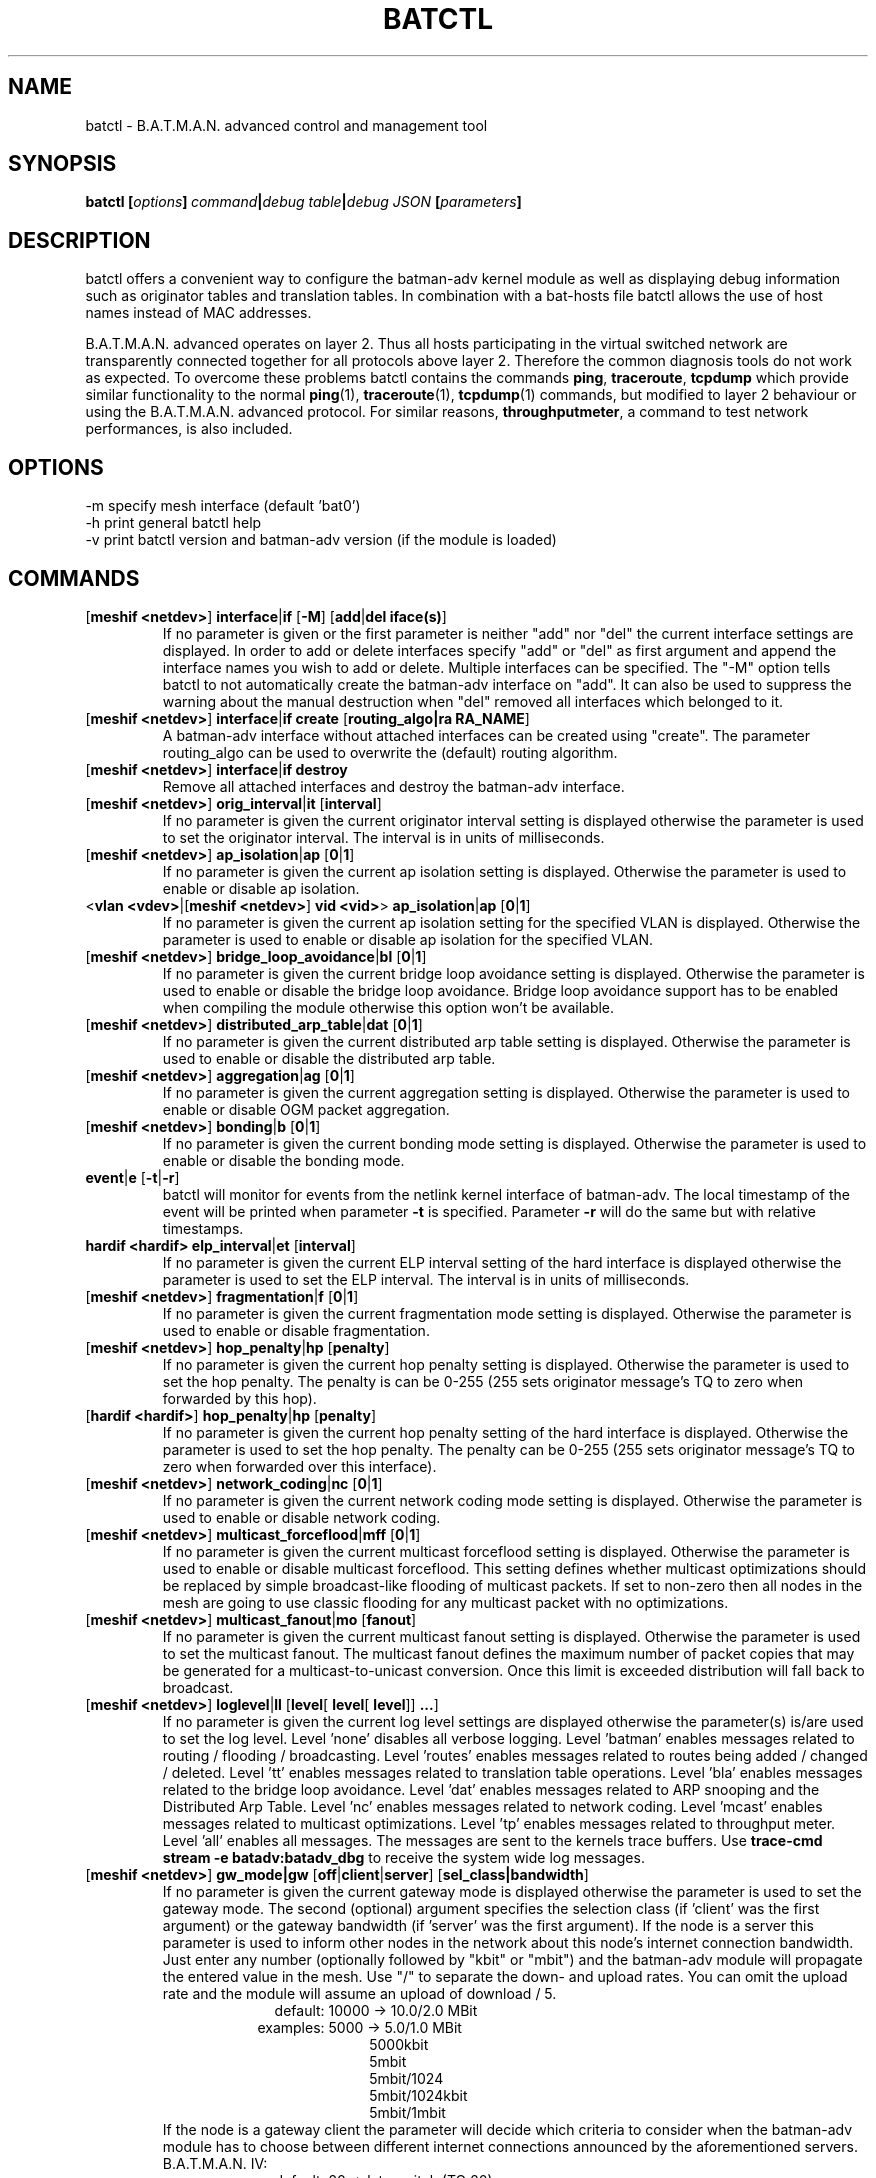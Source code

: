 .\" SPDX-License-Identifier: GPL-2.0
.\" License-Filename: LICENSES/preferred/GPL-2.0
.\"                                      Hey, EMACS: -*- nroff -*-
.\" First parameter, NAME, should be all caps
.\" Second parameter, SECTION, should be 1-8, maybe w/ subsection
.\" other parameters are allowed: see man(7), man(1)
.TH "BATCTL" "8" "July 17, 2015" "Linux" "B.A.T.M.A.N. Advanced Control Tool"
.\" Please adjust this date whenever revising the manpage.
.\"
.\" Some roff macros, for reference:
.\" .nh        disable hyphenation
.\" .hy        enable hyphenation
.\" .ad l      left justify
.\" .ad b      justify to both left and right margins
.\" .nf        disable filling
.\" .fi        enable filling
.\" .br        insert line break
.\" .sp <n>    insert n+1 empty lines
.\" for manpage-specific macros, see man(7)
.\" --------------------------------------------------------------------------
.\" Process this file with
.\" groff -man batctl.8 -Tutf8
.\" Retrieve format warnings with
.\" man --warnings batctl.8 > /dev/null
.\" --------------------------------------------------------------------------
.ad l
.SH NAME
batctl \- B.A.T.M.A.N. advanced control and management tool
.SH SYNOPSIS
.B batctl [\fIoptions\fP]\ \fIcommand\fP|\fIdebug\ table\fP|\fIdebug\ JSON\fP\ [\fIparameters\fP]
.br
.SH DESCRIPTION
batctl offers a convenient way to configure the batman\-adv kernel module as well as displaying debug information
such as originator tables and translation tables. In combination with a bat\-hosts file batctl allows
the use of host names instead of MAC addresses.
.PP
B.A.T.M.A.N. advanced operates on layer 2. Thus all hosts participating in the virtual switched network are transparently
connected together for all protocols above layer 2. Therefore the common diagnosis tools do not work as expected. To
overcome these problems batctl contains the commands \fBping\fP, \fBtraceroute\fP, \fBtcpdump\fP which provide similar
functionality to the normal \fBping\fP(1), \fBtraceroute\fP(1), \fBtcpdump\fP(1) commands, but modified to layer 2
behaviour or using the B.A.T.M.A.N. advanced protocol. For similar reasons, \fBthroughputmeter\fP, a command to test network
performances, is also included.

.SH OPTIONS
\-m     specify mesh interface (default 'bat0')
.br
\-h     print general batctl help
.br
\-v     print batctl version and batman-adv version (if the module is loaded)
.br

.SH COMMANDS

.TP
[\fBmeshif <netdev>\fP] \fBinterface\fP|\fBif\fP [\fB-M\fP] [\fBadd\fP|\fBdel iface(s)\fP]
If no parameter is given or the first parameter is neither "add" nor "del" the current interface settings are displayed.
In order to add or delete interfaces specify "add" or "del" as first argument and append the interface names you wish to
add or delete. Multiple interfaces can be specified.
The "\-M" option tells batctl to not automatically create the batman-adv interface on "add". It can also be used to
suppress the warning about the manual destruction when "del" removed all interfaces which belonged to it.
.TP
[\fBmeshif <netdev>\fP] \fBinterface\fP|\fBif\fP \fBcreate\fP [\fBrouting_algo|ra RA_NAME\fP]
A batman-adv interface without attached interfaces can be created using "create". The parameter routing_algo
can be used to overwrite the (default) routing algorithm.
.TP
[\fBmeshif <netdev>\fP] \fBinterface\fP|\fBif\fP \fBdestroy\fP
Remove all attached interfaces and destroy the batman-adv interface.
.TP
[\fBmeshif <netdev>\fP] \fBorig_interval\fP|\fBit\fP [\fBinterval\fP]
If no parameter is given the current originator interval setting is displayed otherwise the parameter is used to set the
originator interval. The interval is in units of milliseconds.
.TP
[\fBmeshif <netdev>\fP] \fBap_isolation\fP|\fBap\fP [\fB0\fP|\fB1\fP]
If no parameter is given the current ap isolation setting is displayed. Otherwise the parameter is used to enable or
disable ap isolation.
.TP
<\fBvlan <vdev>\fP|[\fBmeshif <netdev>\fP] \fBvid <vid>\fP> \fBap_isolation\fP|\fBap\fP [\fB0\fP|\fB1\fP]
If no parameter is given the current ap isolation setting for the specified VLAN is displayed. Otherwise the parameter is used to enable or
disable ap isolation for the specified VLAN.
.TP
[\fBmeshif <netdev>\fP] \fBbridge_loop_avoidance\fP|\fBbl\fP [\fB0\fP|\fB1\fP]
If no parameter is given the current bridge loop avoidance setting is displayed. Otherwise the parameter is used to enable
or disable the bridge loop avoidance. Bridge loop avoidance support has to be enabled when compiling the module otherwise
this option won't be available.
.TP
[\fBmeshif <netdev>\fP] \fBdistributed_arp_table\fP|\fBdat\fP [\fB0\fP|\fB1\fP]
If no parameter is given the current distributed arp table setting is displayed. Otherwise the parameter is used to
enable or disable the distributed arp table.
.TP
[\fBmeshif <netdev>\fP] \fBaggregation\fP|\fBag\fP [\fB0\fP|\fB1\fP]
If no parameter is given the current aggregation setting is displayed. Otherwise the parameter is used to enable or disable
OGM packet aggregation.
.TP
[\fBmeshif <netdev>\fP] \fBbonding\fP|\fBb\fP [\fB0\fP|\fB1\fP]
If no parameter is given the current bonding mode setting is displayed. Otherwise the parameter is used to enable or disable
the bonding mode.
.TP
\fBevent\fP|\fBe\fP [\fB\-t\fP|\fB\-r\fP]
batctl will monitor for events from the netlink kernel interface of batman-adv. The local timestamp of the event will be printed
when parameter \fB\-t\fP is specified. Parameter \fB\-r\fP will do the same but with relative timestamps.
.TP
\fBhardif <hardif>\fP \fBelp_interval\fP|\fBet\fP [\fBinterval\fP]
If no parameter is given the current ELP interval setting of the hard interface is displayed otherwise the parameter is used to set the
ELP interval. The interval is in units of milliseconds.
.TP
[\fBmeshif <netdev>\fP] \fBfragmentation\fP|\fBf\fP [\fB0\fP|\fB1\fP]
If no parameter is given the current fragmentation mode setting is displayed. Otherwise the parameter is used to enable or
disable fragmentation.
.TP
[\fBmeshif <netdev>\fP] \fBhop_penalty\fP|\fBhp\fP [\fBpenalty\fP]
If no parameter is given the current hop penalty setting is displayed. Otherwise the parameter is used to set the
hop penalty. The penalty is can be 0-255 (255 sets originator message's TQ to zero when forwarded by this hop).
.TP
[\fBhardif <hardif>\fP] \fBhop_penalty\fP|\fBhp\fP [\fBpenalty\fP]
If no parameter is given the current hop penalty setting of the hard interface is displayed. Otherwise the parameter is used to set the
hop penalty. The penalty can be 0-255 (255 sets originator message's TQ to zero when forwarded over this interface).
.TP
[\fBmeshif <netdev>\fP] \fBnetwork_coding\fP|\fBnc\fP [\fB0\fP|\fB1\fP]
If no parameter is given the current network coding mode setting is displayed. Otherwise the parameter is used to enable or
disable network coding.
.TP
[\fBmeshif <netdev>\fP] \fBmulticast_forceflood\fP|\fBmff\fP [\fB0\fP|\fB1\fP]
If no parameter is given the current multicast forceflood setting is displayed. Otherwise the parameter is used to enable or
disable multicast forceflood. This setting defines whether multicast optimizations should be replaced by simple broadcast-like
flooding of multicast packets. If set to non-zero then all nodes in the mesh are going to use classic flooding for any
multicast packet with no optimizations.
.TP
[\fBmeshif <netdev>\fP] \fBmulticast_fanout\fP|\fBmo\fP [\fBfanout\fP]
If no parameter is given the current multicast fanout setting is displayed. Otherwise the parameter is used to set
the multicast fanout. The multicast fanout defines the maximum number of packet copies that may be generated for a
multicast-to-unicast conversion. Once this limit is exceeded distribution will fall back to broadcast.
.TP
[\fBmeshif <netdev>\fP] \fBloglevel\fP|\fBll\fP [\fBlevel\fP[ \fBlevel\fP[ \fBlevel\fP]] \fB...\fP]
If no parameter is given the current log level settings are displayed otherwise the parameter(s) is/are used to set the log
level. Level 'none' disables all verbose logging. Level 'batman' enables messages related to routing / flooding / broadcasting.
Level 'routes' enables messages related to routes being added / changed / deleted. Level 'tt' enables messages related to
translation table operations. Level 'bla' enables messages related to the bridge loop avoidance. Level 'dat' enables
messages related to ARP snooping and the Distributed Arp Table. Level 'nc' enables messages related to network coding.
Level 'mcast' enables messages related to multicast optimizations. Level 'tp' enables messages related to throughput meter.
Level 'all' enables all messages. The messages are sent to the kernels trace buffers. Use \fBtrace-cmd stream -e batadv:batadv_dbg\fP
to receive the system wide log messages.
.TP
[\fBmeshif <netdev>\fP] \fBgw_mode|gw\fP [\fBoff\fP|\fBclient\fP|\fBserver\fP] [\fBsel_class|bandwidth\fP]\fP
If no parameter is given the current gateway mode is displayed otherwise the parameter is used to set the gateway mode. The
second (optional) argument specifies the selection class (if 'client' was the first argument) or the gateway bandwidth (if 'server'
was the first argument). If the node is a server this parameter is used to inform other nodes in the network about
this node's internet connection bandwidth. Just enter any number (optionally followed by "kbit" or "mbit") and the batman-adv
module will propagate the entered value in the mesh. Use "/" to separate the down\(hy and upload rates. You can omit the upload
rate and the module will assume an upload of download / 5.
.RS 17
default: 10000 \-> 10.0/2.0 MBit
.RE
.RS 16
examples:  5000 \->  5.0/1.0 MBit
.RE
.RS 26
 5000kbit
 5mbit
 5mbit/1024
 5mbit/1024kbit
 5mbit/1mbit
.RE
.RS 7
If the node is a gateway client the parameter will decide which criteria to consider when the batman-adv module has to choose
between different internet connections announced by the aforementioned servers.
.RE
.RS 7
B.A.T.M.A.N. IV:
.RE
.RS 17
default: 20 \-> late switch (TQ 20)
.RE
.RS 16
examples:  1 -> fast connection
.RS 16
consider the gateway's advertised throughput as well as the link quality towards the gateway and stick with the selection until the gateway disappears
.RE
.RE
.RS 25
  2 \-> stable connection
.RS 7
chooses the gateway with the best link quality and sticks with it (ignore the advertised throughput)
.RE
  3 \-> fast switch connection
.RS 7
chooses the gateway with the best link quality but switches to another gateway as soon as a better one is found
.RE
 XX \-> late switch connection
.RS 7
chooses the gateway with the best link quality but switches to another gateway as soon as a better one is found which is at
least XX TQ better than the currently selected gateway (XX has to be a number between 3 and 256).
.RE
.RE
.RS 7
B.A.T.M.A.N. V:
.RE
.RS 17
default: 5000 \-> late switch (5000 kbit/s throughput)
.br
example: 1500 \-> fast switch connection
.RS 17
switches to another gateway as soon as a better one is found which is at least 
1500 kbit/s faster throughput than the currently selected gateway. Throughput is
determined by evaluating which is lower: the advertised throughput by the
gateway or the maximum bandwidth across the entire path.
.RE
.RE
.br
.TP
\fBrouting_algo\fP|\fBra\fP [\fBalgorithm\fP]\fP
If no parameter is given the current routing algorithm configuration as well as
supported routing algorithms are displayed.
Otherwise the parameter is used to select the routing algorithm for the following
batX interface to be created.
.TP
\fBhardif <hardif>\fP \fBthroughput_override|to\fP [\fBbandwidth\fP]\fP
If no parameter is given the current througput override is displayed otherwise
the parameter is used to set the throughput override for the specified hard
interface.
Just enter any number (optionally followed by "kbit" or "mbit").
.TP
[\fBmeshif <netdev>\fP] \fBisolation_mark\fP|\fBmark\fP
If no parameter is given the current isolation mark value is displayed.
Otherwise the parameter is used to set or unset the isolation mark used by the
Extended Isolation feature.
.br
The input is supposed to be of the form $value/$mask, where $value can be any
32bit long integer (expressed in decimal or hex base) and $mask is a generic
bitmask (expressed in hex base) that selects the bits to take into consideration
from $value. It is also possible to enter the input using only $value and in
this case the full bitmask is used by default.

.br
.br
Example 1: 0x00000001/0xffffffff
.br
Example 2: 0x00040000/0xffff0000
.br
Example 3: 16 or 0x0F
.br
.TP
\fBdebug tables:\fP
The batman-adv kernel module comes with a variety of debug tables containing various information about the state of the mesh
seen by each individual node.

All of the debug tables support the following options:
.RS 10
\-w     refresh the list every second or add a number to let it refresh at a custom interval in seconds (with optional decimal places)
.RE
.RS 10
\-n     do not replace the MAC addresses with bat\-host names in the output
.RE
.RS 10
\-H     do not show the header of the debug table
.RE

.RS 7
The originator table also supports the "\-t" filter option to remove all originators from the output that have not been seen
for the specified amount of seconds (with optional decimal places). It furthermore supports the "\-i" parameter to specify an
interface for which the originator table should be printed. If this parameter is not supplied, the default originator table
is printed.

The local and global translation tables also support the "\-u" and "\-m" option to only display unicast or multicast translation table announcements respectively.

List of debug tables:
.IP \(bu 2
neighbors|n
.IP \(bu 2
originators|o
.IP \(bu 2
gateways|gwl
.IP \(bu 2
translocal|tl
.IP \(bu 2
transglobal|tg
.IP \(bu 2
claimtable|cl (compile time option)
.IP \(bu 2
backbonetable|bbt (compile time option)
.IP \(bu 2
dat_cache|dc (compile time option)
.IP \(bu 2
mcast_flags|mf (compile time option)
.RE
.br
.br
.TP
\fBJSON queries:\fP
The generic netlink family provided by the batman-adv kernel module can be
queried (read-only) by batctl and automatically translated to JSON. This
can be used to monitor the state of the system without the need of parsing
the freeform debug tables or the native netlink messages.


.RS 7
List of available JSON queries:
.IP \(bu 2
bla_backbone_json|bbj
.IP \(bu 2
bla_claim_json|clj
.IP \(bu 2
dat_cache_json|dcj
.IP \(bu 2
gateways_json|gwj
.IP \(bu 2
hardif_json|hj
.IP \(bu 2
hardifs_json|hj
.IP \(bu 2
mcast_flags_json|mfj
.IP \(bu 2
mesh_json|mj
.IP \(bu 2
neighbors_json|nj
.IP \(bu 2
originators_json|oj
.IP \(bu 2
transtable_global_json|tgj
.IP \(bu 2
transtable_local_json|tlj
.IP \(bu 2
vlan_json|vj
.RE
.TP
[\fBmeshif <netdev>\fP] \fBtranslate\fP|\fBt\fP \fBMAC_address\fP|\fBbat\-host_name\fP|\fBhost_name\fP|\fBIP_address\fP

Translates a destination (hostname, IP, MAC, bat_host-name) to the originator
mac address responsible for it.
.TP
[\fBmeshif <netdev>\fP] \fBstatistics\fP|\fBs\fP
Retrieve traffic counters from batman-adv kernel module. The output may vary depending on which features have been compiled
into the kernel module.
.br
Each module subsystem has its own counters which are indicated by their prefixes:
.TS
tab (@);
r lx.
mgmt@T{
mesh protocol counters
T}
tt@T{
translation table counters
T}
.TE
All counters without a prefix concern payload (pure user data) traffic.
.TP
[\fBmeshif <netdev>\fP] \fBping\fP|\fBp\fP [\fB\-c count\fP][\fB\-i interval\fP][\fB\-t time\fP][\fB\-R\fP][\fB\-T\fP] \fBMAC_address\fP|\fBbat\-host_name\fP|\fBhost_name\fP|\fBIP_address\fP
Layer 2 ping of a MAC address or bat\-host name.  batctl will try to find the bat\-host name if the given parameter was
not a MAC address. It can also try to guess the MAC address using an IPv4/IPv6 address or a hostname when
the IPv4/IPv6 address was configured on top of the batman-adv interface of the destination device and both source and
destination devices are in the same IP subnet.
The "\-c" option tells batctl how man pings should be sent before the program exits. Without the "\-c"
option batctl will continue pinging without end. Use CTRL + C to stop it.  With "\-i" and "\-t" you can set the default
interval between pings and the timeout time for replies, both in seconds. When run with "\-R", the route taken by the ping
messages will be recorded. With "\-T" you can disable the automatic translation of a client MAC address to the originator
address which is responsible for this client.
.TP
[\fBmeshif <netdev>\fP] \fBtraceroute\fP|\fBtr\fP [\fB\-n\fP][\fB\-T\fP] \fBMAC_address\fP|\fBbat\-host_name\fP|\fBhost_name\fP|\fBIP_address\fP
Layer 2 traceroute to a MAC address or bat\-host name. batctl will try to find the bat\-host name if the given parameter
was not a MAC address. It can also try to guess the MAC address using an IPv4/IPv6 address or a hostname when
the IPv4/IPv6 address was configured on top of the batman-adv interface of the destination device and both source and
destination devices are in the same IP subnet.
batctl will send 3 packets to each host and display the response time. If "\-n" is given batctl will
not replace the MAC addresses with bat\-host names in the output. With "\-T" you can disable the automatic translation
of a client MAC address to the originator address which is responsible for this client.
.TP
\fBtcpdump\fP|\fBtd\fP [\fB\-c\fP][\fB\-n\fP][\fB\-p filter\fP][\fB\-x filter\fP] \fBinterface ...\fP
batctl will display all packets that are seen on the given interface(s). A variety of options to filter the output
are available: To only print packets that match the compatibility number of batctl specify the "\-c" (compat filter)
option. If "\-n" is given batctl will not replace the MAC addresses with bat\-host names in the output. To filter
the shown packet types you can either use "\-p" (dump only specified packet types) or "\-x" (dump all packet types
except specified). The following packet types are available:

.TS
tab (@);
r lx.
1@T{
batman ogm packets
T}
2@T{
batman icmp packets
T}
4@T{
batman unicast packets
T}
8@T{
batman broadcast packets
T}
16@T{
batman unicast tvlv packets
T}
32@T{
batman fragmented packets
T}
64@T{
batman tt / roaming packets
T}
128@T{
non batman packets
T}
.TE
Example: batctl td <interface> \-p 129 \-> only display batman ogm packets and non batman packets

.TP
\fBbisect_iv\fP [\fB\-l MAC\fP][\fB\-t MAC\fP][\fB\-r MAC\fP][\fB\-s min\fP [\fB\- max\fP]][\fB\-o MAC\fP][\fB\-n\fP] \fBlogfile1\fP [\fBlogfile2\fP ... \fBlogfileN\fP]
Analyses the B.A.T.M.A.N. IV logfiles to build a small internal database of all sent sequence numbers and routing table
changes. This database can then be analyzed in a number of different ways. With "\-l" the database can be used to search
for routing loops. Use "\-t" to trace OGMs of a host throughout the network. Use "\-r" to display routing tables of the
nodes. The option "\-s" can be used to limit the output to a range of sequence numbers, between min and max, or to one
specific sequence number, min. Furthermore using "\-o" you can filter the output to a specified originator. If "\-n" is
given batctl will not replace the MAC addresses with bat\-host names in the output.
.RE
.TP
[\fBmeshif <netdev>\fP] \fBthroughputmeter\fP|\fBtp\fP \fBMAC\fP
This command starts a throughput test entirely controlled by batman module in
kernel space: the computational resources needed to align memory and copy data
between user and kernel space that are required by other user space tools may
represent a bottleneck on some low profile device.

The test consist of the transfer of 14 MB of data between the two nodes. The
protocol used to transfer the data is somehow similar to TCP, but simpler: some
TCP features are still missing, thus protocol performances could be worst. Since
a fixed amount of data is transferred the experiment duration depends on the
network conditions. The experiment can be interrupted with CTRL + C. At the end
of a successful experiment the throughput in KBytes per second is returned,
together with the experiment duration in millisecond and the amount of bytes
transferred. If too many packets are lost or the specified MAC address is not
reachable, a message notifying the error is returned instead of the result.

.SH FILES
.TP
\fBbat-hosts\fP
This file is similar to the /etc/hosts file. You can write one MAC address and one host name per line. batctl will search
for bat-hosts in /etc, your home directory and the current directory. The found data is used to match MAC address to your
provided host name or replace MAC addresses in debug output and logs. Host names are much easier to remember than MAC
addresses.
.SH SEE ALSO
.BR ping (1),
.BR traceroute (1),
.BR tcpdump (1),
.BR dmesg (1),
.BR dot (1)
.SH AUTHOR
batctl was written by Andreas Langer <an.langer@gmx.de> and Marek Lindner <mareklindner@neomailbox.ch>.
.PP
This manual page was written by Simon Wunderlich <sw@simonwunderlich.de>, Marek Lindner <mareklindner@neomailbox.ch> and
Andrew Lunn <andrew@lunn.ch>
